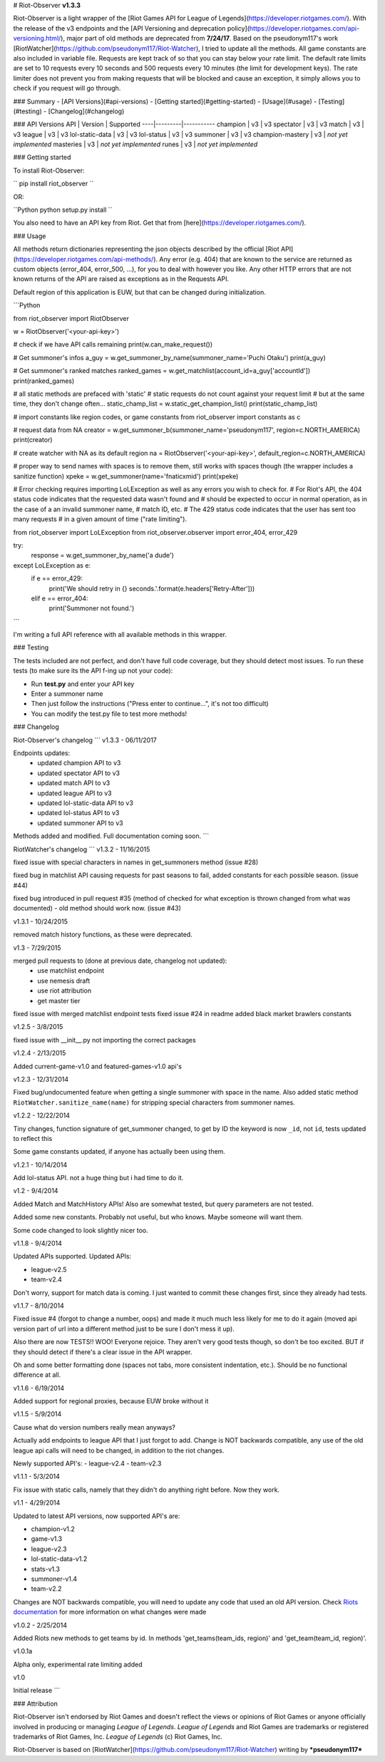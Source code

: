 # Riot-Observer **v1.3.3**

Riot-Observer is a light wrapper of the [Riot Games API for League of Legends](https://developer.riotgames.com/). With the release of the v3 endpoints and the [API Versioning and deprecation policy](https://developer.riotgames.com/api-versioning.html/), major part of old methods are deprecated from **7/24/17**. Based on the pseudonym117's work [RiotWatcher](https://github.com/pseudonym117/Riot-Watcher), I tried to update all
the methods. All game constants are also included in variable file. Requests are kept track of so that you can stay below your rate limit. The default rate limits are set to 10 requests every 10 seconds and 500 requests every 10 minutes (the limit for development keys). The rate limiter does not prevent you from making requests that will be blocked and cause an exception, it simply allows you to check if you request will go through.

### Summary
- [API Versions](#api-versions)
- [Getting started](#getting-started)
- [Usage](#usage)
- [Testing](#testing)
- [Changelog](#changelog)

### API Versions
API | Version | Supported
----|---------|-----------
champion | v3 | v3
spectator | v3 | v3
match | v3 | v3
league | v3 | v3
lol-static-data | v3 | v3
lol-status | v3 | v3
summoner | v3 | v3
champion-mastery | v3 | *not yet implemented*
masteries | v3 | *not yet implemented*
runes | v3 | *not yet implemented*

### Getting started

To install Riot-Observer:

``
pip install riot_observer
``

OR:

``Python
python setup.py install
``

You also need to have an API key from Riot. Get that from
[here](https://developer.riotgames.com/).

### Usage

All methods return dictionaries representing the json objects described
by the official [Riot API](https://developer.riotgames.com/api-methods/). Any error (e.g. 404) that are known to the
service are returned as custom objects (error_404, error_500, ...),
for you to deal with however you like. Any other HTTP errors that are
not known returns of the API are raised as exceptions as in the Requests
API.

Default region of this application is EUW, but that can be changed during
initialization.

```Python

from riot_observer import RiotObserver

w = RiotObserver('<your-api-key>')

# check if we have API calls remaining
print(w.can_make_request())

# Get summoner's infos
a_guy = w.get_summoner_by_name(summoner_name='Puchi Otaku')
print(a_guy)

# Get summoner's ranked matches
ranked_games = w.get_matchlist(account_id=a_guy['accountId'])
print(ranked_games)

# all static methods are prefaced with 'static'
# static requests do not count against your request limit
# but at the same time, they don't change often...
static_champ_list = w.static_get_champion_list()
print(static_champ_list)

# import constants like region codes, or game constants
from riot_observer import constants as c

# request data from NA
creator = w.get_summoner_b(summoner_name='pseudonym117', region=c.NORTH_AMERICA)
print(creator)

# create watcher with NA as its default region
na = RiotObserver('<your-api-key>', default_region=c.NORTH_AMERICA)

# proper way to send names with spaces is to remove them, still works with spaces though (the wrapper includes a sanitize function)
xpeke = w.get_summoner(name='fnaticxmid')
print(xpeke)

# Error checking requires importing LoLException as well as any errors you wish to check for.
# For Riot's API, the 404 status code indicates that the requested data wasn't found and
# should be expected to occur in normal operation, as in the case of a an invalid summoner name,
# match ID, etc.
# The 429 status code indicates that the user has sent too many requests
# in a given amount of time ("rate limiting").

from riot_observer import LoLException
from riot_observer.observer import error_404, error_429

try:
  response = w.get_summoner_by_name('a dude')
except LoLException as e:
  if e == error_429:
      print('We should retry in {} seconds.'.format(e.headers['Retry-After']))
  elif e == error_404:
      print('Summoner not found.')

```

I'm writing a full API reference with all available methods in this wrapper.

### Testing

The tests included are not perfect, and don't have full code
coverage, but they should detect most issues.
To run these tests (to make sure its the API f-ing up not your code):

- Run **test.py** and enter your API key
- Enter a summoner name
- Then just follow the instructions ("Press enter to continue...", it's not too difficult)
- You can modify the test.py file to test more methods!

### Changelog

Riot-Observer's changelog
```
v1.3.3 - 06/11/2017

Endpoints updates:
 - updated champion API to v3
 - updated spectator API to v3
 - updated match API to v3
 - updated league API to v3
 - updated lol-static-data API to v3
 - updated lol-status API to v3
 - updated summoner API to v3

Methods added and modified.
Full documentation coming soon.
```

RiotWatcher's changelog
```
v1.3.2 - 11/16/2015

fixed issue with special characters in names in get_summoners method (issue #28)

fixed bug in matchlist API causing requests for past seasons to fail,
added constants for each possible season. (issue #44)

fixed bug introduced in pull request #35
(method of checked for what exception is thrown changed from what was documented) - old method should work now. (issue #43)

v1.3.1 - 10/24/2015

removed match history functions, as these were deprecated.

v1.3 - 7/29/2015

merged pull requests to (done at previous date, changelog not updated):
 - use matchlist endpoint
 - use nemesis draft
 - use riot attribution
 - get master tier

fixed issue with merged matchlist endpoint tests
fixed issue #24 in readme
added black market brawlers constants

v1.2.5 - 3/8/2015

fixed issue with __init__.py not importing the correct packages

v1.2.4 - 2/13/2015

Added current-game-v1.0 and featured-games-v1.0 api's

v1.2.3 - 12/31/2014

Fixed bug/undocumented feature when getting a single summoner with space
in the name. Also added static method
``RiotWatcher.sanitize_name(name)`` for stripping special characters
from summoner names.

v1.2.2 - 12/22/2014

Tiny changes, function signature of get\_summoner changed, to get by ID
the keyword is now ``_id``, not ``id``, tests updated to reflect this

Some game constants updated, if anyone has actually been using them.

v1.2.1 - 10/14/2014

Add lol-status API. not a huge thing but i had time to do it.

v1.2 - 9/4/2014

Added Match and MatchHistory APIs! Also are somewhat tested, but query
parameters are not tested.

Added some new constants. Probably not useful, but who knows. Maybe
someone will want them.

Some code changed to look slightly nicer too.

v1.1.8 - 9/4/2014

Updated APIs supported. Updated APIs:

-  league-v2.5
-  team-v2.4

Don't worry, support for match data is coming. I just wanted to commit
these changes first, since they already had tests.

v1.1.7 - 8/10/2014

Fixed issue #4 (forgot to change a number, oops) and made it much much
less likely for me to do it again (moved api version part of url into a
different method just to be sure I don't mess it up).

Also there are now TESTS!! WOO! Everyone rejoice. They aren't very good
tests though, so don't be too excited. BUT if they should detect if
there's a clear issue in the API wrapper.

Oh and some better formatting done (spaces not tabs, more consistent
indentation, etc.). Should be no functional difference at all.

v1.1.6 - 6/19/2014

Added support for regional proxies, because EUW broke without it

v1.1.5 - 5/9/2014

Cause what do version numbers really mean anyways?

Actually add endpoints to league API that I just forgot to add. Change
is NOT backwards compatible, any use of the old league api calls will
need to be changed, in addition to the riot changes.

Newly supported API's: - league-v2.4 - team-v2.3

v1.1.1 - 5/3/2014

Fix issue with static calls, namely that they didn't do anything right
before. Now they work.

v1.1 - 4/29/2014

Updated to latest API versions, now supported API's are:

-  champion-v1.2
-  game-v1.3
-  league-v2.3
-  lol-static-data-v1.2
-  stats-v1.3
-  summoner-v1.4
-  team-v2.2

Changes are NOT backwards compatible, you will need to update any code
that used an old API version. Check `Riots
documentation <https://developer.riotgames.com/change-history>`__ for
more information on what changes were made

v1.0.2 - 2/25/2014

Added Riots new methods to get teams by id. In methods
'get\_teams(team\_ids, region)' and 'get\_team(team\_id, region)'.

v1.0.1a

Alpha only, experimental rate limiting added

v1.0

Initial release
```

### Attribution

Riot-Observer isn't endorsed by Riot Games and doesn't reflect the views or opinions of Riot Games or anyone officially involved in producing or managing *League of Legends*. *League of Legends* and Riot Games are trademarks or registered trademarks of Riot Games, Inc. *League of Legends* (c) Riot Games, Inc.

Riot-Observer is based on [RiotWatcher](https://github.com/pseudonym117/Riot-Watcher) writing by ***pseudonym117***


